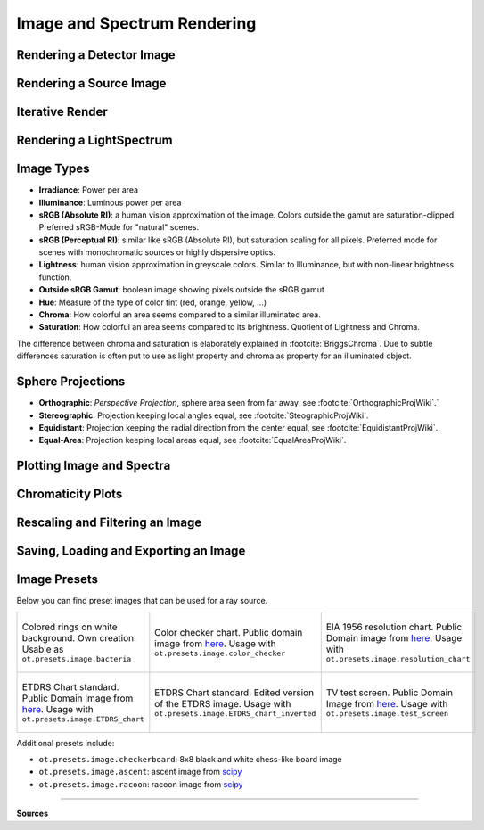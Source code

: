 Image and Spectrum Rendering
---------------------------------


Rendering a Detector Image
_____________________________________


Rendering a Source Image
_____________________________________


Iterative Render
_______________________


Rendering a LightSpectrum
_____________________________________


Image Types
_____________________________________

* **Irradiance**: Power per area
* **Illuminance**: Luminous power per area
* **sRGB (Absolute RI)**: a human vision approximation of the image. Colors outside the gamut are saturation-clipped. Preferred sRGB-Mode for "natural" scenes.
* **sRGB (Perceptual RI)**: similar like sRGB (Absolute RI), but saturation scaling for all pixels. Preferred mode for scenes with monochromatic sources or highly dispersive optics.
* **Lightness**: human vision approximation in greyscale colors. Similar to Illuminance, but with non-linear brightness function.
* **Outside sRGB Gamut**: boolean image showing pixels outside the sRGB gamut
* **Hue**: Measure of the type of color tint (red, orange, yellow, ...) 
* **Chroma**: How colorful an area seems compared to a similar illuminated area.
* **Saturation**: How colorful an area seems compared to its brightness. Quotient of Lightness and Chroma. 

The difference between chroma and saturation is elaborately explained in :footcite:`BriggsChroma`. Due to subtle differences saturation is often put to use as light property and chroma as property for an illuminated object.


Sphere Projections
___________________________


* **Orthographic**: *Perspective Projection*, sphere area seen from far away, see :footcite:`OrthographicProjWiki`.`
* **Stereographic**: Projection keeping local angles equal, see :footcite:`SteographicProjWiki`.
* **Equidistant**: Projection keeping the radial direction from the center equal, see :footcite:`EquidistantProjWiki`.
* **Equal-Area**: Projection keeping local areas equal, see :footcite:`EqualAreaProjWiki`.

.. _image_plots:

Plotting Image and Spectra
_____________________________________


.. _chromaticity_plots:

Chromaticity Plots
________________________


Rescaling and Filtering an Image
_____________________________________


Saving, Loading and Exporting an Image
___________________________________________


Image Presets
____________________


Below you can find preset images that can be used for a ray source.

.. list-table::

   * - .. figure:: ../../optrace/ressources/images/bacteria.png
          :align: center
          :width: 300

          Colored rings on white background. Own creation. Usable as ``ot.presets.image.bacteria``
   
     - .. figure:: ../../optrace/ressources/images/ColorChecker.jpg
          :align: center
          :width: 300

          Color checker chart. Public domain image from `here <https://commons.wikimedia.org/wiki/File:X-rite_color_checker,_SahiFa_Braunschweig,_AP3Q0026_edit.jpg>`__.
          Usage with ``ot.presets.image.color_checker``

     - .. figure:: ../../optrace/ressources/images/EIA_Resolution_Chart_1956.png
          :align: center
          :width: 300

          EIA 1956 resolution chart. Public Domain image from `here <https://commons.wikimedia.org/wiki/File:EIA_Resolution_Chart_1956.svg>`__.
          Usage with ``ot.presets.image.resolution_chart``
   
   * - .. figure:: ../../optrace/ressources/images/ETDRS_Chart.png
          :align: center
          :width: 300

          ETDRS Chart standard. Public Domain Image from `here <https://commons.wikimedia.org/wiki/File:ETDRS_Chart_2.svg>`__.
          Usage with ``ot.presets.image.ETDRS_chart``
   
     - .. figure:: ../../optrace/ressources/images/ETDRS_Chart_inverted.png
          :align: center
          :width: 300
          
          ETDRS Chart standard. Edited version of the ETDRS image.
          Usage with ``ot.presets.image.ETDRS_chart_inverted``

     - .. figure:: ../../optrace/ressources/images/TestScreen_square.png
          :align: center
          :width: 300

          TV test screen. Public Domain Image from `here <https://commons.wikimedia.org/wiki/File:TestScreen_square_more_colors.svg>`__.
          Usage with ``ot.presets.image.test_screen``


Additional presets include:

* ``ot.presets.image.checkerboard``: 8x8 black and white chess-like board image
* ``ot.presets.image.ascent``: ascent image from `scipy <https://docs.scipy.org/doc/scipy/reference/generated/scipy.datasets.ascent.html>`__
* ``ot.presets.image.racoon``: racoon image from `scipy <https://docs.scipy.org/doc/scipy/reference/generated/scipy.datasets.face.html>`__


------------

**Sources**

.. footbibliography::

